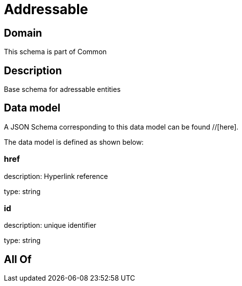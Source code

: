 = Addressable

[#domain]
== Domain

This schema is part of Common

[#description]
== Description
Base schema for adressable entities


[#data_model]
== Data model

A JSON Schema corresponding to this data model can be found //[here].

The data model is defined as shown below:


=== href
description: Hyperlink reference

type: string


=== id
description: unique identifier

type: string


[#all_of]
== All Of

